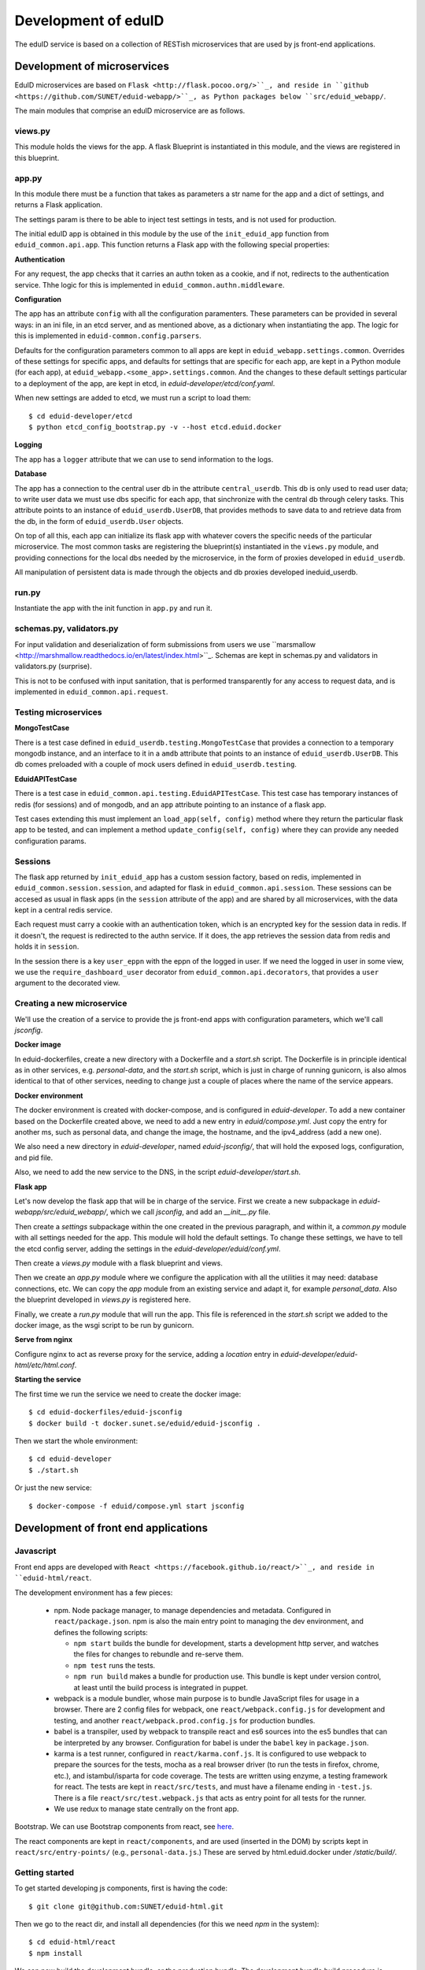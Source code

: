
Development of eduID
====================

The eduID service is based on a collection of RESTish microservices that are
used by js front-end applications.

Development of microservices
----------------------------

EduID microservices are based on ``Flask <http://flask.pocoo.org/>``_, and reside
in ``github <https://github.com/SUNET/eduid-webapp/>``_, as Python packages
below ``src/eduid_webapp/``.

The main modules that comprise an eduID microservice are as follows.

views.py
........

This module holds the views for the app. A flask Blueprint is instantiated in
this module, and the views are registered in this blueprint.

app.py
......

In this module there must be a function that takes as parameters a str name
for the app and a dict of settings, and returns a Flask application.

The settings param is there to be able to inject test settings in tests,
and is not used for production.

The initial eduID app is obtained in this module by the use of the
``init_eduid_app`` function from ``eduid_common.api.app``. This function returns
a Flask app with the following special properties:

**Authentication**

For any request, the app checks that it carries an authn token as a cookie,
and if not, redirects to the authentication service. Thhe logic for this is
implemented in ``eduid_common.authn.middleware``.

**Configuration**

The app has an attribute ``config`` with all the configuration paramenters. These
parameters can be provided in several ways: in an ini file, in an etcd server,
and as mentioned above, as a dictionary when instantiating the app. The logic
for this is implemented in ``eduid-common.config.parsers``.

Defaults for the configuration parameters common to all apps are kept in
``eduid_webapp.settings.common``. Overrides of these settings for specific apps,
and defaults for settings  that are specific for each app, are kept in a Python
module (for each app), at ``eduid_webapp.<some_app>.settings.common``. And
the changes to these default settings particular to a deployment of the app,
are kept in etcd, in `eduid-developer/etcd/conf.yaml`.

When new settings are added to etcd, we must run a script to load them::

  $ cd eduid-developer/etcd
  $ python etcd_config_bootstrap.py -v --host etcd.eduid.docker

**Logging**

The app has a ``logger`` attribute that we can use to send information to
the logs.

**Database**

The app has a connection to the central user db in the attribute
``central_userdb``. This db is only used to read user data; to write user data
we must use dbs specific for each app, that sinchronize with the central db
through celery tasks. This attribute points to an instance of
``eduid_userdb.UserDB``, that provides methods to save data to and retrieve
data from the db, in the form of ``eduid_userdb.User`` objects.

On top of all this, each app can initialize its flask app with whatever covers
the specific needs of the particular microservice. The most common tasks are
registering the blueprint(s) instantiated in the ``views.py`` module, and
providing connections for the local dbs needed by the microservice, in the form
of proxies developed in ``eduid_userdb``.

All manipulation of persistent data is made through the objects and db proxies
developed ineduid_userdb.

run.py
......

Instantiate the app with the init function in ``app.py`` and run it.

schemas.py, validators.py
.........................

For input validation and deserialization of form submissions from users we
use ``marsmallow <http://marshmallow.readthedocs.io/en/latest/index.html>``_.
Schemas are kept in schemas.py and validators in validators.py (surprise).

This is not to be  confused with input sanitation, that is performed
transparently for any access to request data, and is implemented in
``eduid_common.api.request``.

Testing microservices
.....................

**MongoTestCase**

There is a test case defined in ``eduid_userdb.testing.MongoTestCase`` that
provides a connection to a temporary mongodb instance, and an interface to it
in a ``amdb`` attribute that points to an instance of ``eduid_userdb.UserDB``.
This db comes preloaded with a couple of mock users defined in
``eduid_userdb.testing``.

**EduidAPITestCase**

There is a test case in ``eduid_common.api.testing.EduidAPITestCase``. This test
case has temporary instances of redis (for sessions) and of mongodb, and an
``app`` attribute pointing to an instance of a flask app.

Test cases extending this must implement an ``load_app(self, config)`` method
where they return the particular flask app to be tested, and can implement a
method ``update_config(self, config)`` where they can provide any needed
configuration params.

Sessions
........

The flask app returned by ``init_eduid_app`` has a custom session factory,
based on redis, implemented in ``eduid_common.session.session``, and adapted for
flask in ``eduid_common.api.session``. These sessions can be accesed as usual
in flask apps (in the ``session`` attribute of the app) and are shared by all
microservices, with the data kept in a central redis service.

Each request must carry a cookie with an authentication token, which is an
encrypted key for the session data in redis. If it doesn't, the request is
redirected to the authn service. If it does, the app retrieves the session
data from redis and holds it in ``session``.

In the session there is a key ``user_eppn`` with the eppn of the logged in user.
If we need the logged in user in some view, we use the ``require_dashboard_user``
decorator from ``eduid_common.api.decorators``, that provides a ``user`` argument
to the decorated view.

Creating a new microservice
...........................

We'll use the creation of a service to provide the js front-end apps with
configuration parameters, which we'll call `jsconfig`.

**Docker image**

In eduid-dockerfiles, create a new directory with a Dockerfile and a `start.sh`
script. The Dockerfile is in principle identical as in other services, e.g.
`personal-data`, and the `start.sh` script, which is just in charge of running
gunicorn, is also almos identical to that of other services, needing to change
just a couple of places where the name of the service appears.

**Docker environment**

The docker environment is created with docker-compose, and is configured in
`eduid-developer`. To add a new container based on the Dockerfile created above,
we need to add a new entry in `eduid/compose.yml`. Just copy the entry for
another ms, such as personal data, and change the image, the hostname, and the
ipv4_address (add a new one).

We also need a new directory in `eduid-developer`, named `eduid-jsconfig/`,
that will hold the exposed logs, configuration, and pid file.

Also, we need to add the new service to the DNS, in the script
`eduid-developer/start.sh`.

**Flask app**

Let's now develop the flask app that will be in charge of the service. First
we create a new subpackage in `eduid-webapp/src/eduid_webapp/`, which we call
`jsconfig`, and add an `__init__.py` file.

Then create a `settings` subpackage within the one created in the previous
paragraph, and within it, a `common.py` module with all settings needed
for the app. This module will hold the default settings. To change these
settings, we have to tell the etcd config server, adding the settings in
the `eduid-developer/eduid/conf.yml`.

Then create a `views.py` module with a flask blueprint and views.

Then we create an `app.py` module where we configure the application with all
the utilities it may need: database connections, etc. We can copy the `app`
module from an existing service and adapt it, for example `personal_data`.
Also the blueprint developed in `views.py` is registered here.

Finally, we create a `run.py` module that will run the app. This file is
referenced in the `start.sh` script we added to the docker image, as the wsgi
script to be run by gunicorn.

**Serve from nginx**

Configure nginx to act as reverse proxy for the service, adding a `location`
entry in `eduid-developer/eduid-html/etc/html.conf`.

**Starting the service**

The first time we run the service we need to create the docker image::

  $ cd eduid-dockerfiles/eduid-jsconfig
  $ docker build -t docker.sunet.se/eduid/eduid-jsconfig .

Then we start the whole environment::

  $ cd eduid-developer
  $ ./start.sh

Or just the new service::

  $ docker-compose -f eduid/compose.yml start jsconfig


Development of front end applications
-------------------------------------

Javascript
..........

Front end apps are developed with ``React <https://facebook.github.io/react/>``_,
and reside in ``eduid-html/react``.

The development environment has a few pieces:

 * npm. Node package manager, to manage dependencies and metadata. Configured
   in ``react/package.json``. npm is also the main entry point to managing the
   dev environment, and defines the following scripts:

   * ``npm start`` builds the bundle for development, starts a development
     http server, and watches the files for changes to rebundle and re-serve
     them.
   * ``npm test`` runs the tests.
   * ``npm run build`` makes a bundle for production use. This bundle is kept
     under version control, at least until the build process is integrated
     in puppet.

 * webpack is a module bundler, whose main purpose is to bundle JavaScript
   files for usage in a browser. There are 2 config files for webpack, one
   ``react/webpack.config.js`` for development and testing, and another
   ``react/webpack.prod.config.js`` for production bundles.

 * babel is a transpiler, used by webpack to transpile react and es6 sources
   into the es5 bundles that can be interpreted by any browser. Configuration
   for babel is under the ``babel`` key in ``package.json``.

 * karma is a test runner, configured in ``react/karma.conf.js``. It is
   configured to use webpack to prepare the sources for the tests, mocha as a
   real browser driver (to run the tests in firefox, chrome, etc.), and
   istambul/isparta for code coverage. The tests are written using enzyme, a
   testing framework for react. The tests  are kept in ``react/src/tests``, and
   must have a filename ending in ``-test.js``. There is a file
   ``react/src/test.webpack.js`` that acts as entry point for all tests for the
   runner.

 * We use redux to manage state centrally on the front app.

Bootstrap. We can use Bootstrap components from react, see
`here <https://react-bootstrap.github.io/components.html>`_.

The react components are kept in ``react/components``, and are used (inserted
in the DOM) by scripts kept in ``react/src/entry-points/``
(e.g., ``personal-data.js``.) These are served by html.eduid.docker under
`/static/build/`.

Getting started
...............

To get started developing js components, first is having the code::

  $ git clone git@github.com:SUNET/eduid-html.git

Then we go to the react dir, and install all dependencies (for this we need
`npm` in the system)::

  $ cd eduid-html/react
  $ npm install

We can now build the development bundle, or the production bundle. The
development bundle build procedure is continuous, the process stays on the
foreground monitoring changes in the code and rebuilding::

  $ npm run build  # production build
  $ npm start  # development build

Testing
-------

We can also run the tests. We can simply run them and see the test coverage,
doing like this in the `react/` dir::

  $ npm test

If you want to debug the tests, you can insert a breackpoint in the js code
with `debugger;`. Then you have to run::

  $ npm run debug

You will have then a browser's window open, with a DEBUG button on the upper
right corner; click on it, and you will get a new tab in the browser. Open
the  inspector/developer tools in this new tab, reload the page, and the tests
will be run until it hits a `debugger` where it will stop execution.

i18n
....

For the internalization of the react apps we use react-intl and
babel-plugin-react-intl, that hooks message extraction with the webpack build
process. The messages are stored in ``react/i18n``, and the translations
are stored in ``react/i18n/l10n/<lang>.js``. Unfortunately this framework does not
follow the gettext standard, and thus cannot be used with transifex.

An example of an internationalized formatted message::

            <FormattedMessage
                    id="greeting.welcome_message"
                    defaultMessage={``
                        Welcome {name}, you have received {unreadCount, plural,
                            =0 {no new messages}
                            one {{formattedUnreadCount} new message}
                            other {{formattedUnreadCount} new messages}
                        }.
                    ``}
                    values={{
                        name: <b>uno</b>,
                        unreadCount: 2,
                        formattedUnreadCount: (
                            <b><FormattedNumber value={2} /></b>
                        ),
                    }}
            />

css
...

Custom css is managed with sass and webpack. There is a ``src/variables.scss``
file to hold common settings. To add style to some component, we have to add an
scss file to ``src/components/, import from it the ``variables.scss`` file,
and then import in our js(x) component the new scss file. Our components (top
level) also have to import the bootstrap.css from it's location under
``node_modules``.

configuration
.............

To add a new configuration parameter for the react apps, it has to be added in
2 different places.

 * The default setting is set in Python format, in
   `eduid_webapp.jsconfig.settings.front`
 * This default can be overriden with a setting for etcd, added in the file
   `eduid-developer/etcd/conf.yaml`, under the key `/eduid/webapp/jsapps`.

Development of a component
..........................

TODO

Communication between front and back
------------------------------------

Data sent from server to the browser is json with the format of redux actions,
as described in `this proposed standard
<https://github.com/acdlite/flux-standard-action>`_. Basically, a message has
a schema:

 * `type` (required) a string identyfying the action.
 * `payload` (optional) a structure with arbitrary data.
 * `error` (optional) a structure with arbitrary error data.

Available actions are located at `eduid-html/react/src/actions/`.

Data sent from the browserto the server is in the form of
json data.


Docker
------

Each microservice is deployed in a docker container. There is a base Dockerfile
for microservices at ``eduid-webapp/docker/``. The Dockerfile for each
microservice is kept in a subdirectory in the eduid-dockerfiles repository, and
they basically extend the base Dockerfile to inject a script to configure and
run the app within a gunicorn wsgi server (e.g. see
eduid-dockerfiles/eduid-personal/start.sh``.) Any new distribution dependency for
new apps are added to the base Dockerfile at ``eduid-webapp/docker/setup.sh``.

Container configurations are kept in the eduid-developer repository. The
configuration for the services is provided by a etcd container, and is kept at
``eduid-developer/etcd/conf.yaml``.

The configuration for the containers is managed by docker-compose and is kept
in ``eduid-developer/eduid/compose.yml``.

To update the images for the docker environment we run, from the root of the
eduid-developer repo::

  docker-compose -f eduid/compose.yml pull

The docker environment is started by a script in ``eduid-developer/start.sh``.
